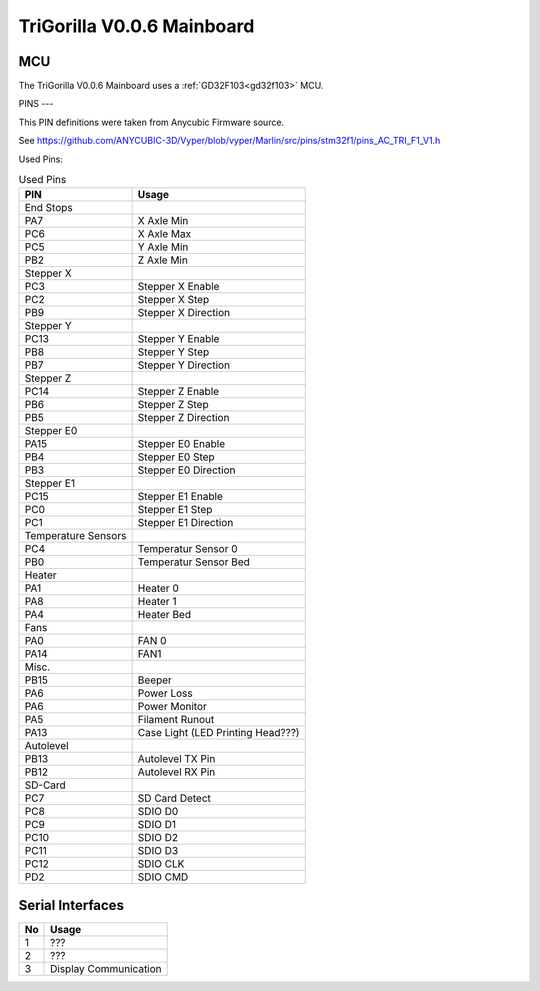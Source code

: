 .. _trigorilla_v006_mainboard:

TriGorilla V0.0.6 Mainboard
===========================


.. image:: ../../img/Model_B/TriGorillaV006_Mainboard.jpg

MCU
---
The TriGorilla V0.0.6 Mainboard uses a :ref:`GD32F103<gd32f103>` MCU.

PINS
---

This PIN definitions were taken from Anycubic Firmware source.

See https://github.com/ANYCUBIC-3D/Vyper/blob/vyper/Marlin/src/pins/stm32f1/pins_AC_TRI_F1_V1.h

Used Pins:

.. csv-table:: Used Pins
    :header: "PIN", "Usage"

    End Stops
    PA7, X Axle Min
    PC6, X Axle Max
    PC5, Y Axle Min
    PB2, Z Axle Min
    Stepper X
    PC3, Stepper X Enable
    PC2, Stepper X Step
    PB9, Stepper X Direction
    Stepper Y
    PC13, Stepper Y Enable
    PB8, Stepper Y Step
    PB7, Stepper Y Direction
    Stepper Z
    PC14, Stepper Z Enable
    PB6, Stepper Z Step
    PB5, Stepper Z Direction
    Stepper E0
    PA15, Stepper E0 Enable
    PB4, Stepper E0 Step
    PB3, Stepper E0 Direction
    Stepper E1
    PC15, Stepper E1 Enable
    PC0, Stepper E1 Step
    PC1, Stepper E1 Direction
    Temperature Sensors
    PC4, Temperatur Sensor 0
    PB0, Temperatur Sensor Bed
    Heater
    PA1, Heater 0
    PA8, Heater 1
    PA4, Heater Bed
    Fans
    PA0, FAN 0
    PA14, FAN1
    Misc.
    PB15, Beeper
    PA6, Power Loss
    PA6, Power Monitor
    PA5, Filament Runout
    PA13, Case Light (LED Printing Head???)
    Autolevel
    PB13, Autolevel TX Pin
    PB12, Autolevel RX Pin
    SD-Card
    PC7, SD Card Detect
    PC8, SDIO D0
    PC9, SDIO D1
    PC10, SDIO D2
    PC11, SDIO D3
    PC12, SDIO CLK
    PD2, SDIO CMD
    

Serial Interfaces
-----------------

.. csv-table::
    :header: "No", "Usage"

    1, ???
    2, ???
    3, Display Communication
